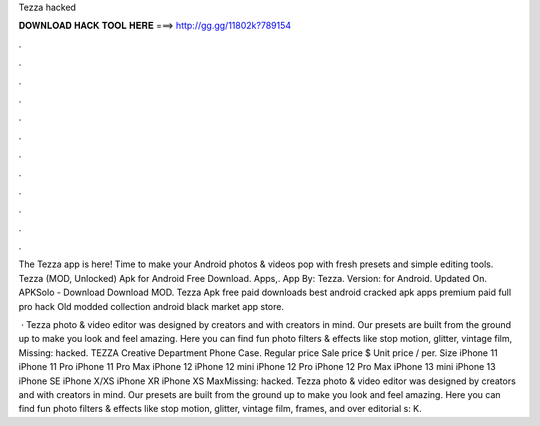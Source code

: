 Tezza hacked



𝐃𝐎𝐖𝐍𝐋𝐎𝐀𝐃 𝐇𝐀𝐂𝐊 𝐓𝐎𝐎𝐋 𝐇𝐄𝐑𝐄 ===> http://gg.gg/11802k?789154



.



.



.



.



.



.



.



.



.



.



.



.

The Tezza app is here! Time to make your Android photos & videos pop with fresh presets and simple editing tools. Tezza (MOD, Unlocked) Apk for Android Free Download. Apps,. App By: Tezza. Version: for Android. Updated On. APKSolo - Download Download MOD. Tezza Apk free paid downloads best android cracked apk apps premium paid full pro hack Old modded collection android black market app store.

 · Tezza photo & video editor was designed by creators and with creators in mind. Our presets are built from the ground up to make you look and feel amazing. Here you can find fun photo filters & effects like stop motion, glitter, vintage film, Missing: hacked. TEZZA Creative Department Phone Case. Regular price Sale price $ Unit price / per. Size iPhone 11 iPhone 11 Pro iPhone 11 Pro Max iPhone 12 iPhone 12 mini iPhone 12 Pro iPhone 12 Pro Max iPhone 13 mini iPhone 13 iPhone SE iPhone X/XS iPhone XR iPhone XS MaxMissing: hacked. Tezza photo & video editor was designed by creators and with creators in mind. Our presets are built from the ground up to make you look and feel amazing. Here you can find fun photo filters & effects like stop motion, glitter, vintage film, frames, and over editorial s: K.
